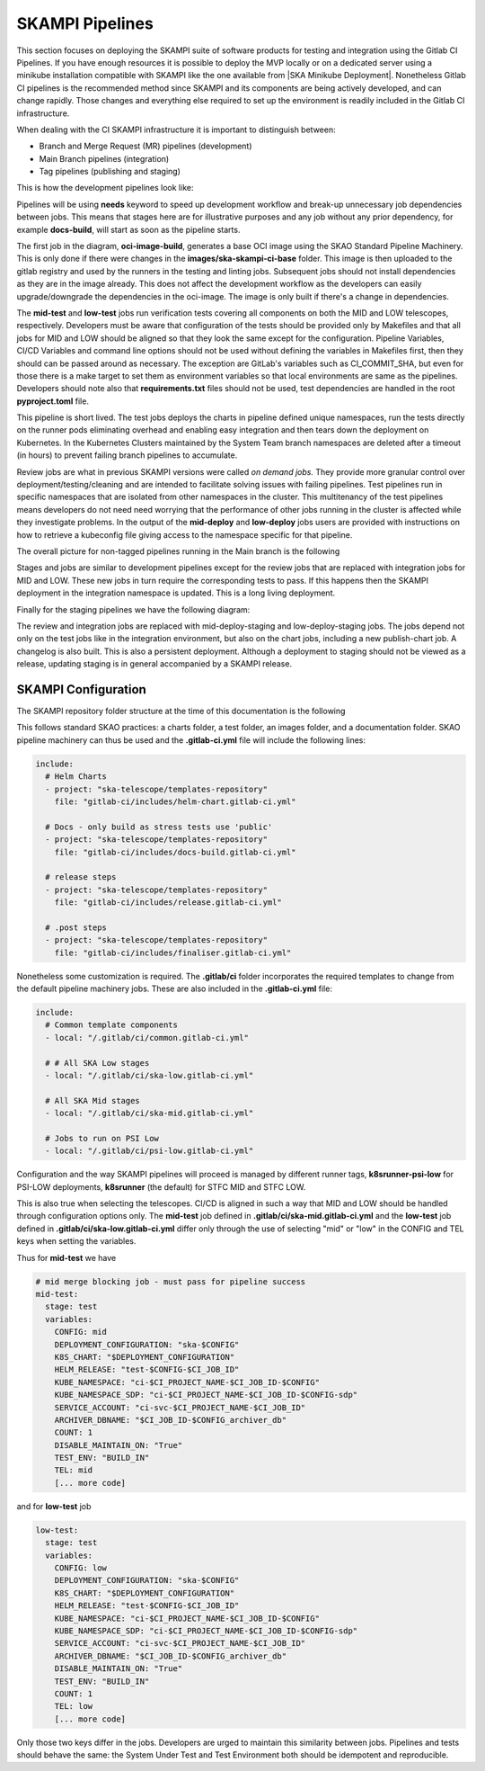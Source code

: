 .. _pipelines_main:

SKAMPI Pipelines
****************

This section focuses on deploying the SKAMPI suite of software products for testing and integration using the Gitlab CI Pipelines. If you have enough resources it is possible to deploy the MVP locally or on a dedicated server using a minikube installation compatible with SKAMPI like the one available from |SKA Minikube Deployment|. Nonetheless Gitlab CI pipelines is the recommended method since SKAMPI and its components are being actively developed, and can change rapidly. Those changes and  everything else required to set up the environment is readily included in the Gitlab CI infrastructure. 

When dealing with the CI SKAMPI infrastructure it is important to distinguish between:

* Branch and Merge Request (MR) pipelines (development)
* Main Branch pipelines (integration)
* Tag pipelines (publishing and staging)

This is how the development pipelines look like: 


.. image:: _static/img/diagrama0.svg
   :align: center

Pipelines will be using **needs** keyword to speed up development workflow and break-up unnecessary job dependencies between jobs. This means that stages here are for illustrative purposes and any job without any prior dependency, for example **docs-build**, will start as soon as the pipeline starts.  

The first job in the diagram, **oci-image-build**, generates a base OCI image using the SKAO Standard Pipeline Machinery. This is only done if there were changes in the **images/ska-skampi-ci-base** folder. This image is then uploaded to the gitlab registry and used by the runners in the testing and linting jobs. Subsequent jobs should not install dependencies as they are in the image already. This does not affect the development workflow as the developers can easily upgrade/downgrade the dependencies in the oci-image. The image is only built if there's a change in dependencies.

The **mid-test** and **low-test** jobs run verification tests covering all components on both the MID and LOW telescopes, respectively. Developers must be aware that configuration of the tests should be provided only by Makefiles and that all jobs for MID and LOW should be aligned so that they look the same except for the configuration. Pipeline Variables, CI/CD Variables and command line options should not be used without defining the variables in Makefiles first, then they should can be passed around as necessary. The exception are GitLab's variables such as CI_COMMIT_SHA, but even for those there is a make target to set them as environment variables so that local environments are same as the pipelines. Developers should note also that **requirements.txt** files should not be used, test dependencies are handled in the root **pyproject.toml** file. 

This pipeline is short lived. The test jobs deploys the charts in pipeline defined unique namespaces, run the tests directly on the runner pods eliminating overhead and enabling easy integration and then tears down the deployment on Kubernetes. In the Kubernetes Clusters maintained by the System Team branch namespaces are deleted after a timeout (in hours) to prevent failing branch pipelines to accumulate.

Review jobs are what in previous SKAMPI versions were called *on demand jobs.* They provide more granular control over deployment/testing/cleaning and are intended to facilitate solving issues with failing pipelines. Test pipelines run in specific namespaces that are isolated from other namespaces in the cluster. This multitenancy of the test pipelines means developers do not need need worrying that the performance of other jobs running in the cluster is affected while they investigate problems. In the output of the **mid-deploy** and **low-deploy** jobs users are provided with instructions on how to retrieve a kubeconfig file giving access to the namespace specific for that pipeline. 

The overall picture for non-tagged pipelines running in the Main branch is the following

.. image:: _static/img/diagrama1.svg
   :align: center

Stages and jobs are similar to development pipelines except for the review jobs that are replaced with integration jobs for MID and LOW. These new jobs in turn require the corresponding tests to pass. If this happens then the SKAMPI deployment in the integration namespace is updated. This is a long living  deployment.

Finally for the staging pipelines we have the following diagram:

.. image:: _static/img/diagrama2.svg
   :align: center
   
The review and integration jobs are replaced with mid-deploy-staging and low-deploy-staging jobs. The jobs depend not only on the test jobs like in the integration environment, but also on the chart jobs, including a new publish-chart job. A changelog is also built. This is also a persistent deployment. Although a deployment to staging should not be viewed as a release, updating staging is in general accompanied by a SKAMPI release.



SKAMPI Configuration
====================

The SKAMPI repository folder structure at the time of this documentation is the following

.. image:: _static/img/folders.png
   :align: center

This follows standard SKAO practices: a charts folder, a test folder, an images folder, and a documentation folder. SKAO pipeline machinery can thus be used and the **.gitlab-ci.yml** file will include the following lines:

.. code-block:: yaml

  include:
    # Helm Charts
    - project: "ska-telescope/templates-repository"
      file: "gitlab-ci/includes/helm-chart.gitlab-ci.yml"

    # Docs - only build as stress tests use 'public'
    - project: "ska-telescope/templates-repository"
      file: "gitlab-ci/includes/docs-build.gitlab-ci.yml"

    # release steps
    - project: "ska-telescope/templates-repository"
      file: "gitlab-ci/includes/release.gitlab-ci.yml"

    # .post steps
    - project: "ska-telescope/templates-repository"
      file: "gitlab-ci/includes/finaliser.gitlab-ci.yml"


Nonetheless some customization is required. The **.gitlab/ci** folder incorporates the required templates to change from the default pipeline machinery jobs. These are also included in the **.gitlab-ci.yml** file:

.. code-block:: yaml

  include:
    # Common template components
    - local: "/.gitlab/ci/common.gitlab-ci.yml"
    
    # # All SKA Low stages
    - local: "/.gitlab/ci/ska-low.gitlab-ci.yml"
    
    # All SKA Mid stages
    - local: "/.gitlab/ci/ska-mid.gitlab-ci.yml"
    
    # Jobs to run on PSI Low
    - local: "/.gitlab/ci/psi-low.gitlab-ci.yml"

Configuration and the way SKAMPI pipelines will proceed is managed by different runner tags, 
**k8srunner-psi-low** for PSI-LOW deployments, **k8srunner** (the default) for STFC MID and STFC LOW. 

This is also true when selecting the telescopes. CI/CD is aligned in such a way that MID and LOW should be handled through configuration options only.
The **mid-test** job defined in **.gitlab/ci/ska-mid.gitlab-ci.yml** and the 
**low-test** job defined in **.gitlab/ci/ska-low.gitlab-ci.yml** differ only through the use of selecting "mid" or "low" in the CONFIG and
TEL keys when setting the variables.

Thus for **mid-test** we have

.. code-block:: yaml

  # mid merge blocking job - must pass for pipeline success
  mid-test:
    stage: test
    variables:
      CONFIG: mid
      DEPLOYMENT_CONFIGURATION: "ska-$CONFIG"
      K8S_CHART: "$DEPLOYMENT_CONFIGURATION"
      HELM_RELEASE: "test-$CONFIG-$CI_JOB_ID"
      KUBE_NAMESPACE: "ci-$CI_PROJECT_NAME-$CI_JOB_ID-$CONFIG"
      KUBE_NAMESPACE_SDP: "ci-$CI_PROJECT_NAME-$CI_JOB_ID-$CONFIG-sdp"
      SERVICE_ACCOUNT: "ci-svc-$CI_PROJECT_NAME-$CI_JOB_ID"
      ARCHIVER_DBNAME: "$CI_JOB_ID-$CONFIG_archiver_db"
      COUNT: 1
      DISABLE_MAINTAIN_ON: "True"
      TEST_ENV: "BUILD_IN"
      TEL: mid
      [... more code]

and for **low-test** job

.. code-block:: yaml

  low-test:
    stage: test
    variables:
      CONFIG: low
      DEPLOYMENT_CONFIGURATION: "ska-$CONFIG"
      K8S_CHART: "$DEPLOYMENT_CONFIGURATION"
      HELM_RELEASE: "test-$CONFIG-$CI_JOB_ID"
      KUBE_NAMESPACE: "ci-$CI_PROJECT_NAME-$CI_JOB_ID-$CONFIG"
      KUBE_NAMESPACE_SDP: "ci-$CI_PROJECT_NAME-$CI_JOB_ID-$CONFIG-sdp"
      SERVICE_ACCOUNT: "ci-svc-$CI_PROJECT_NAME-$CI_JOB_ID"
      ARCHIVER_DBNAME: "$CI_JOB_ID-$CONFIG_archiver_db"
      DISABLE_MAINTAIN_ON: "True"
      TEST_ENV: "BUILD_IN"
      COUNT: 1
      TEL: low
      [... more code]

Only those two keys differ in the jobs. Developers are urged to maintain this similarity between jobs. Pipelines and tests should behave the same: the System Under Test and Test Environment both should be idempotent and reproducible.


.. |SKA Minikube Deployment| raw:: html

       <a href="https://gitlab.com/ska-telescope/sdi/ska-cicd-deploy-minikube/" target="_blank">SKA Minikube Deployment</a>

 

